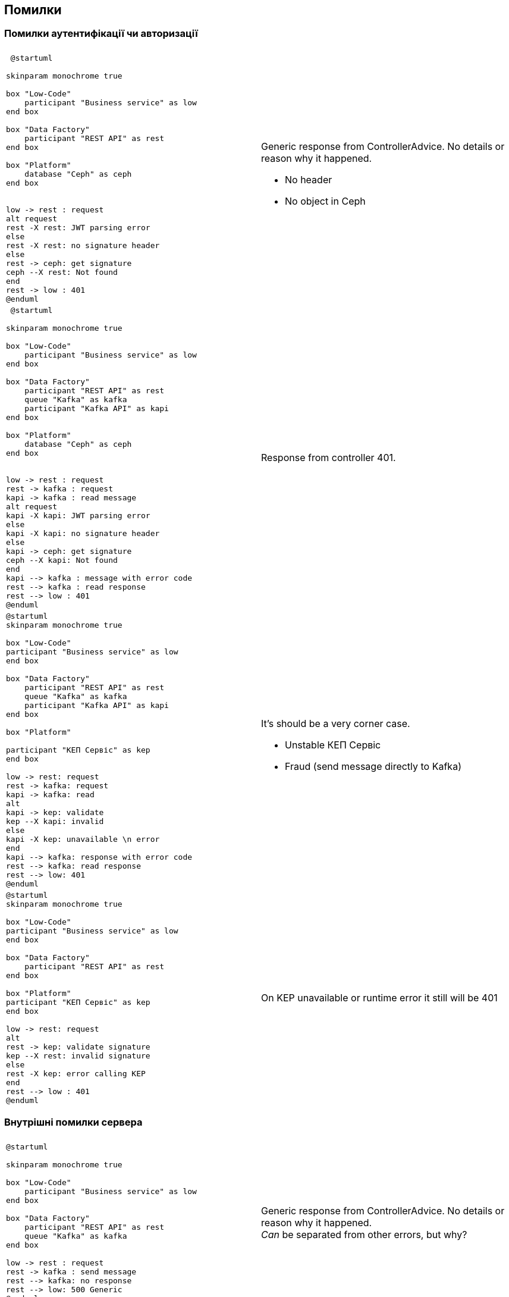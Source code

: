 == Помилки 

=== Помилки аутентифікації чи авторизації

|===
||

a| 
[plantuml]
----
 @startuml

skinparam monochrome true

box "Low-Code" 
    participant "Business service" as low
end box

box "Data Factory"
    participant "REST API" as rest
end box

box "Platform"
    database "Ceph" as ceph
end box


low -> rest : request
alt request
rest -X rest: JWT parsing error 
else
rest -X rest: no signature header
else
rest -> ceph: get signature
ceph --X rest: Not found
end
rest -> low : 401
@enduml
----
a| 
Generic response from ControllerAdvice. No details or reason why it happened. +

* No header
* No object in Ceph


a| 
[plantuml]
----
 @startuml

skinparam monochrome true

box "Low-Code" 
    participant "Business service" as low
end box

box "Data Factory"
    participant "REST API" as rest
    queue "Kafka" as kafka
    participant "Kafka API" as kapi
end box

box "Platform"
    database "Ceph" as ceph
end box


low -> rest : request
rest -> kafka : request
kapi -> kafka : read message
alt request
kapi -X kapi: JWT parsing error 
else
kapi -X kapi: no signature header
else
kapi -> ceph: get signature
ceph --X kapi: Not found
end
kapi --> kafka : message with error code
rest --> kafka : read response
rest --> low : 401
@enduml
----
a| 
Response from controller 401. +
a| 
[plantuml]
----
@startuml
skinparam monochrome true

box "Low-Code" 
participant "Business service" as low
end box

box "Data Factory"
    participant "REST API" as rest
    queue "Kafka" as kafka
    participant "Kafka API" as kapi
end box

box "Platform"

participant "КЕП Сервіс" as kep
end box

low -> rest: request
rest -> kafka: request
kapi -> kafka: read
alt 
kapi -> kep: validate
kep --X kapi: invalid
else 
kapi -X kep: unavailable \n error
end
kapi --> kafka: response with error code
rest --> kafka: read response
rest --> low: 401 
@enduml
----
a| It's should be a very corner case. 

* Unstable КЕП Сервіс
* Fraud (send message directly to Kafka)

a| 
[plantuml]
----
@startuml
skinparam monochrome true

box "Low-Code" 
participant "Business service" as low
end box

box "Data Factory"
    participant "REST API" as rest
end box

box "Platform"
participant "КЕП Сервіс" as kep
end box

low -> rest: request
alt 
rest -> kep: validate signature
kep --X rest: invalid signature
else 
rest -X kep: error calling KEP
end
rest --> low : 401
@enduml
----
a| On KEP unavailable or runtime error it still will be 401 
|===

=== Внутрішні помилки сервера

[frame="none"]
|===
||
a|
[plantuml]
----
@startuml

skinparam monochrome true

box "Low-Code" 
    participant "Business service" as low
end box

box "Data Factory"
    participant "REST API" as rest
    queue "Kafka" as kafka
end box

low -> rest : request
rest -> kafka : send message
rest --> kafka: no response
rest --> low: 500 Generic
@enduml
----
a| 
Generic response from ControllerAdvice. No details or reason why it happened. +
_Can_ be separated from other errors, but why?

a|
[plantuml]
----
@startuml

skinparam monochrome true

box "Low-Code" 
    participant "Business service" as low
end box

box "Data Factory"
    participant "REST API" as rest
end box


low -> rest : request
rest -X rest : runtime error
rest --> low: 500 Generic
@enduml
----
a| 
Generic response from ControllerAdvice. No details or reason why it happened. +
a| 
[plantuml]
----
@startuml
skinparam monochrome true

box "Low-Code" 
    participant "Business service" as low
end box

box "Data Factory"
    participant "REST API" as rest
    queue "Kafka" as kafka
    participant "Kafka API" as kapi
    database "DB" as db
end box

low -> rest: request
rest -> kafka: request
kapi -> kafka: read
alt DB error
kapi -x db: call procedure
else
kapi -x kapi: result set processing
end
kapi --> kafka: response 
rest --> kafka: read
rest --> low: 500
@enduml
----
a| 
Exception with some meaningfully but generic info. +

* No header
* No object in Ceph
|===

=== Валідаційні

[frame="none"]
|===
||

a| 
[plantuml]
----
@startuml
skinparam monochrome true

box "Low-Code" 
participant "Business service" as low
end box

box "Data Factory"
    participant "REST API" as rest
end box

low -> rest: request
rest -x rest: validate
rest --> low: 422
@enduml
----
a|
Response ControllerAdvice. _Validation is not implemented yet_
|===